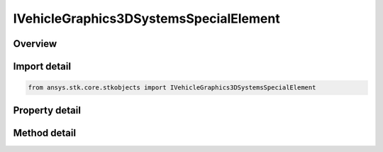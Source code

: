 IVehicleGraphics3DSystemsSpecialElement
=======================================

.. py:class:: ansys.stk.core.stkobjects.IVehicleGraphics3DSystemsSpecialElement

   IVehicleGraphics3DSystemsElementBase
   
   Define methods and properties to configure 3D properties of Inertial or Fixed reference system used for displaying vehicle orbits and trajectories.

.. py:currentmodule:: IVehicleGraphics3DSystemsSpecialElement

Overview
--------

.. tab-set::

    .. tab-item:: Methods
        
        .. list-table::
            :header-rows: 0
            :widths: auto

            * - :py:attr:`~ansys.stk.core.stkobjects.IVehicleGraphics3DSystemsSpecialElement.get_graphics_3d_window_ids`
              - Get the selected 3D Graphics window ids.
            * - :py:attr:`~ansys.stk.core.stkobjects.IVehicleGraphics3DSystemsSpecialElement.set_graphics_3d_window_ids`
              - Select the 3D Graphics window ids.

    .. tab-item:: Properties
        
        .. list-table::
            :header-rows: 0
            :widths: auto

            * - :py:attr:`~ansys.stk.core.stkobjects.IVehicleGraphics3DSystemsSpecialElement.is_visible`
              - Controls whether the reference system is visible.


Import detail
-------------

.. code-block:: python

    from ansys.stk.core.stkobjects import IVehicleGraphics3DSystemsSpecialElement


Property detail
---------------

.. py:property:: is_visible
    :canonical: ansys.stk.core.stkobjects.IVehicleGraphics3DSystemsSpecialElement.is_visible
    :type: bool

    Controls whether the reference system is visible.


Method detail
-------------



.. py:method:: get_graphics_3d_window_ids(self) -> list
    :canonical: ansys.stk.core.stkobjects.IVehicleGraphics3DSystemsSpecialElement.get_graphics_3d_window_ids

    Get the selected 3D Graphics window ids.

    :Returns:

        :obj:`~list`

.. py:method:: set_graphics_3d_window_ids(self, windowIds: list) -> None
    :canonical: ansys.stk.core.stkobjects.IVehicleGraphics3DSystemsSpecialElement.set_graphics_3d_window_ids

    Select the 3D Graphics window ids.

    :Parameters:

    **windowIds** : :obj:`~list`

    :Returns:

        :obj:`~None`

